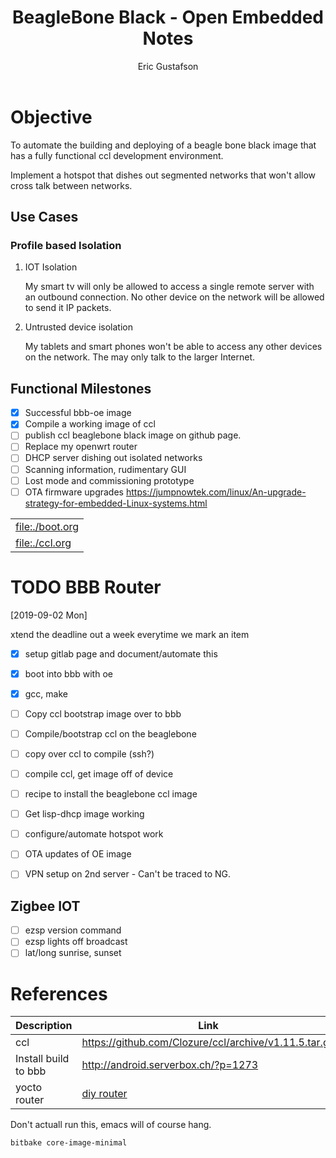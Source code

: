 #+title: BeagleBone Black - Open Embedded Notes
#+author: Eric Gustafson

* Objective
  To automate the building and deploying of a beagle bone black image
  that has a fully functional ccl development environment.
  
  Implement a hotspot that dishes out segmented networks that won't
  allow cross talk between networks.  

** Use Cases

*** Profile based Isolation

**** IOT Isolation
   My smart tv will only be allowed to access a single remote server
   with an outbound connection.  No other device on the network will be 
   allowed to send it IP packets.

**** Untrusted device isolation
     My tablets and smart phones won't be able to access any other
     devices on the network.  The may only talk to the larger
     Internet.

** Functional Milestones
   - [X] Successful bbb-oe image
   - [X] Compile a working image of ccl
   - [ ] publish ccl beaglebone black image on github page.
   - [ ] Replace my openwrt router
   - [ ] DHCP server dishing out isolated networks
   - [ ] Scanning information, rudimentary GUI
   - [ ] Lost mode and commissioning prototype
   - [ ] OTA firmware upgrades
     https://jumpnowtek.com/linux/An-upgrade-strategy-for-embedded-Linux-systems.html

 | [[file:./boot.org]] |
 | [[file:./ccl.org]]  |

* TODO BBB Router
  DEADLINE: <2019-09-14 Sat>
  [2019-09-02 Mon]

  xtend the deadline out a week everytime we mark an item
   
   - [X] setup gitlab page and document/automate this
   - [X] boot into bbb with oe
   - [X] gcc, make
     
   - [ ] Copy ccl bootstrap image over to bbb
     
   - [ ] Compile/bootstrap ccl on the beaglebone
   - [ ] copy over ccl to compile (ssh?)
   - [ ] compile ccl, get image off of device
   - [ ] recipe to install the beaglebone ccl image
   - [ ] Get lisp-dhcp image working
   - [ ] configure/automate hotspot work
   - [ ] OTA updates of OE image
   - [ ] VPN setup on 2nd server -  Can't be traced to NG.

** Zigbee IOT
     - [ ] ezsp version command
     - [ ] ezsp lights off broadcast
     - [ ] lat/long sunrise, sunset 

* References

  | Description          | Link                                                  |
  |----------------------+-------------------------------------------------------|
  | ccl                  | [[https://github.com/Clozure/ccl/archive/v1.11.5.tar.gz]] |
  | Install build to bbb | http://android.serverbox.ch/?p=1273                   |
  | yocto router         | [[https://www.konsulko.com/building-a-diy-soho-router-using-the-yocto-project-build-system-openembedded-part-3/][diy router]]                                            |


  Don't actuall run this, emacs will of course hang. 
#+BEGIN_SRC sh
  bitbake core-image-minimal
#+END_SRC
